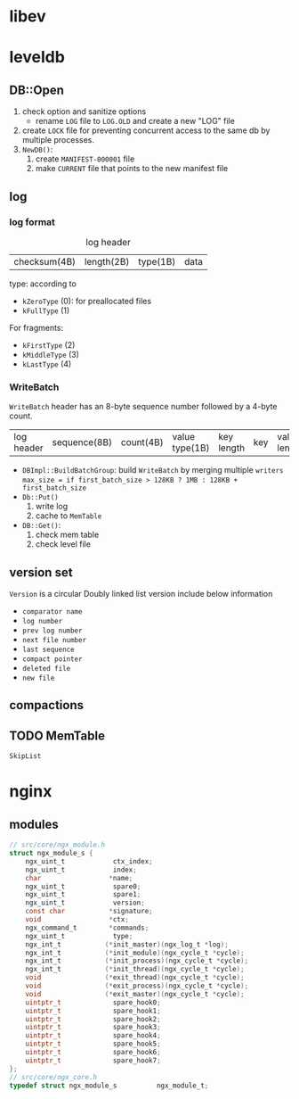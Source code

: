 * libev
* leveldb
** DB::Open
1. check option and sanitize options
   - rename =LOG= file to =LOG.OLD= and create a new "LOG" file
2. create =LOCK= file for preventing concurrent access to the same db by multiple processes.
3. =NewDB()=:
   1. create =MANIFEST-000001= file
   2. make =CURRENT= file that points to the new manifest file
** log
*** log format
#+caption: log header
| checksum(4B) | length(2B) | type(1B) | data |
type: according to 
- =kZeroType= (0): for preallocated files
- =kFullType= (1)
For fragments:
- =kFirstType= (2)
- =kMiddleType= (3)
- =kLastType= (4)

*** WriteBatch
=WriteBatch= header has an 8-byte sequence number followed by a 4-byte count.
| log header | sequence(8B) | count(4B) | value type(1B) | key length | key | value length | value |


- =DBImpl::BuildBatchGroup=: build =WriteBatch= by merging multiple =writers=
  =max_size = if first_batch_size > 128KB ? 1MB : 128KB + first_batch_size=
- =Db::Put()=
  1. write log
  2. cache to =MemTable=
- =DB::Get()=:
  1. check mem table
  2. check level file

** version set
=Version= is a circular Doubly linked list
version include below information
- =comparator name=
- =log number=
- =prev log number=
- =next file number=
- =last sequence=
- =compact pointer=
- =deleted file=
- =new file=

** compactions
** TODO MemTable
=SkipList=

* nginx
** modules
#+BEGIN_SRC C
  // src/core/ngx_module.h
  struct ngx_module_s {
      ngx_uint_t            ctx_index;
      ngx_uint_t            index;
      char                 *name;
      ngx_uint_t            spare0;
      ngx_uint_t            spare1;
      ngx_uint_t            version;
      const char           *signature;
      void                 *ctx;
      ngx_command_t        *commands;
      ngx_uint_t            type;
      ngx_int_t           (*init_master)(ngx_log_t *log);
      ngx_int_t           (*init_module)(ngx_cycle_t *cycle);
      ngx_int_t           (*init_process)(ngx_cycle_t *cycle);
      ngx_int_t           (*init_thread)(ngx_cycle_t *cycle);
      void                (*exit_thread)(ngx_cycle_t *cycle);
      void                (*exit_process)(ngx_cycle_t *cycle);
      void                (*exit_master)(ngx_cycle_t *cycle);
      uintptr_t             spare_hook0;
      uintptr_t             spare_hook1;
      uintptr_t             spare_hook2;
      uintptr_t             spare_hook3;
      uintptr_t             spare_hook4;
      uintptr_t             spare_hook5;
      uintptr_t             spare_hook6;
      uintptr_t             spare_hook7;
  };
  // src/core/ngx_core.h
  typedef struct ngx_module_s          ngx_module_t;
#+END_SRC
